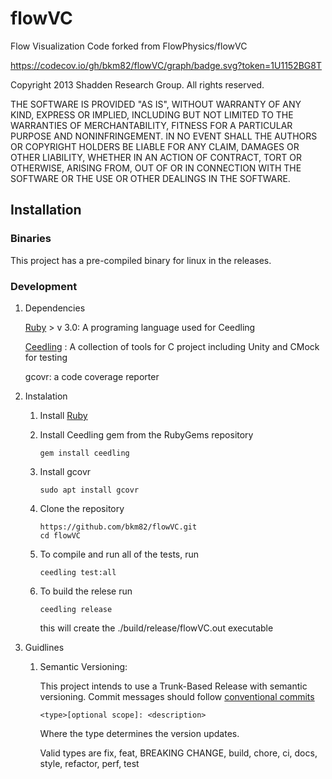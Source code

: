 * flowVC

Flow Visualization Code forked from FlowPhysics/flowVC

[[https://github.com/bkm82/flowVC/actions][https://github.com/bkm82/flowVC/actions/workflows/ci.yml/badge.svg]]
[[https://github.com/bkm82/flowVC/actions][https://github.com/bkm82/flowVC/actions/workflows/cd.yml/badge.svg]]
[[https://codecov.io/gh/bkm82/flowVC][https://codecov.io/gh/bkm82/flowVC/graph/badge.svg?token=1U1152BG8T]]


Copyright 2013 Shadden Research Group. All rights reserved.

THE SOFTWARE IS PROVIDED "AS IS", WITHOUT WARRANTY OF ANY KIND, EXPRESS
OR IMPLIED, INCLUDING BUT NOT LIMITED TO THE WARRANTIES OF
MERCHANTABILITY, FITNESS FOR A PARTICULAR PURPOSE AND NONINFRINGEMENT.
IN NO EVENT SHALL THE AUTHORS OR COPYRIGHT HOLDERS BE LIABLE FOR ANY
CLAIM, DAMAGES OR OTHER LIABILITY, WHETHER IN AN ACTION OF CONTRACT,
TORT OR OTHERWISE, ARISING FROM, OUT OF OR IN CONNECTION WITH THE
SOFTWARE OR THE USE OR OTHER DEALINGS IN THE SOFTWARE.

** Installation
*** Binaries
This project has a pre-compiled binary for linux in the releases.

*** Development
**** Dependencies
[[https://www.ruby-lang.org/en/][Ruby]] > v 3.0: A programing language used for Ceedling

[[https://github.com/ThrowTheSwitch/Ceedling][Ceedling]] : A collection of tools for C project including Unity and CMock for testing

gcovr: a code coverage reporter

**** Instalation
1. Install [[https://www.ruby-lang.org/en/][Ruby]]

2. Install Ceedling gem from the RubyGems repository
    #+begin_src shell
     gem install ceedling
   #+end_src
3. Install gcovr
   #+begin_src shell
     sudo apt install gcovr
   #+end_src
4. Clone the repository
   #+begin_src shell
     https://github.com/bkm82/flowVC.git
     cd flowVC
   #+end_src
5. To compile and run all of the tests, run
   #+begin_src shell
     ceedling test:all
   #+end_src
6. To build the relese run

   #+begin_src shell
     ceedling release
   #+end_src
   this will create the ./build/release/flowVC.out executable

   
   

**** Guidlines

***** Semantic Versioning:
This project intends to use a Trunk-Based Release with semantic versioning. Commit messages should follow [[https://www.conventionalcommits.org/en/v1.0.0/][conventional commits]]
#+begin_src shell
<type>[optional scope]: <description>
#+end_src

Where the type determines the version updates.

Valid types are fix, feat, BREAKING CHANGE, build, chore, ci, docs, style, refactor, perf, test

